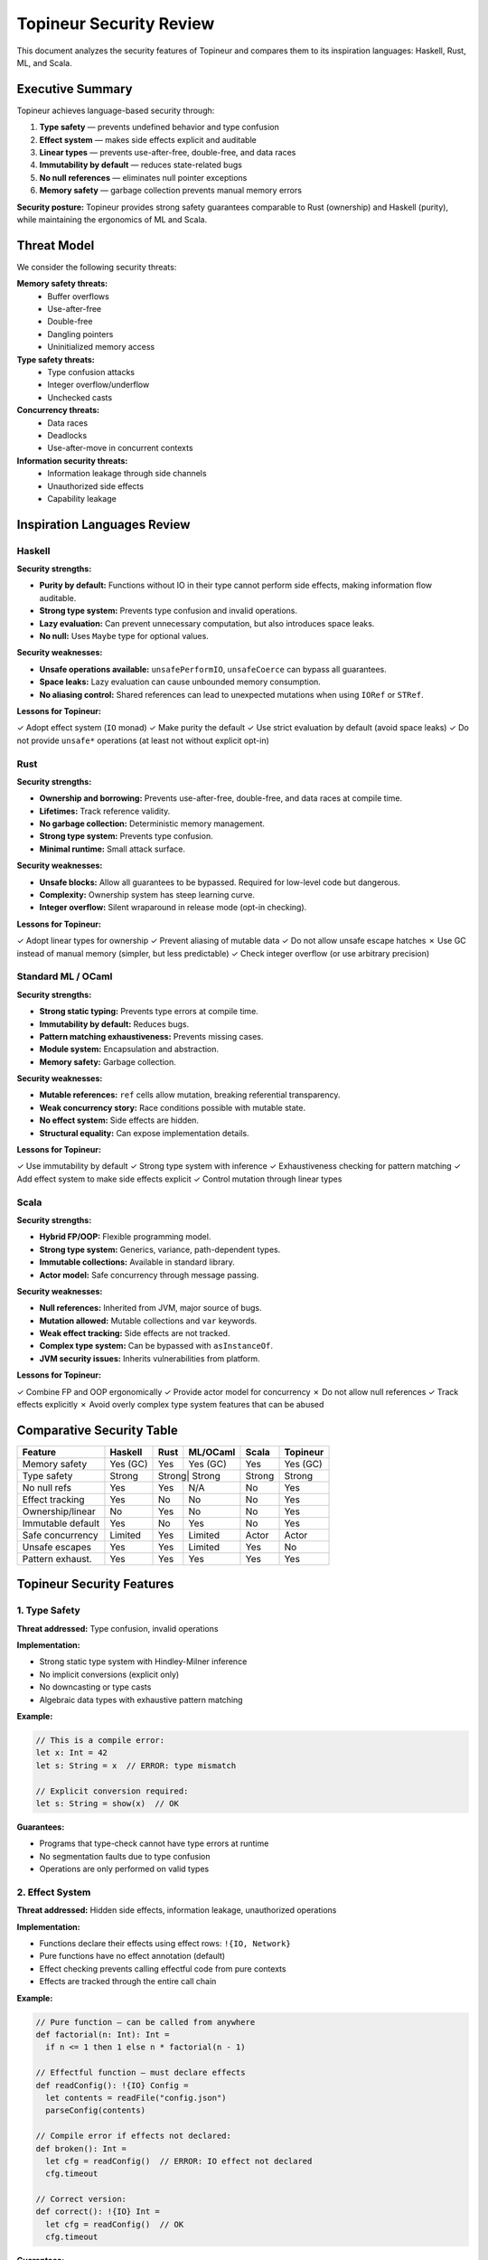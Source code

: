 Topineur Security Review
========================

This document analyzes the security features of Topineur and compares them to
its inspiration languages: Haskell, Rust, ML, and Scala.

Executive Summary
-----------------

Topineur achieves language-based security through:

1. **Type safety** — prevents undefined behavior and type confusion
2. **Effect system** — makes side effects explicit and auditable
3. **Linear types** — prevents use-after-free, double-free, and data races
4. **Immutability by default** — reduces state-related bugs
5. **No null references** — eliminates null pointer exceptions
6. **Memory safety** — garbage collection prevents manual memory errors

**Security posture:** Topineur provides strong safety guarantees comparable to
Rust (ownership) and Haskell (purity), while maintaining the ergonomics of ML
and Scala.

Threat Model
------------

We consider the following security threats:

**Memory safety threats:**
  - Buffer overflows
  - Use-after-free
  - Double-free
  - Dangling pointers
  - Uninitialized memory access

**Type safety threats:**
  - Type confusion attacks
  - Integer overflow/underflow
  - Unchecked casts

**Concurrency threats:**
  - Data races
  - Deadlocks
  - Use-after-move in concurrent contexts

**Information security threats:**
  - Information leakage through side channels
  - Unauthorized side effects
  - Capability leakage

Inspiration Languages Review
----------------------------

Haskell
~~~~~~~

**Security strengths:**

- **Purity by default:** Functions without IO in their type cannot perform side
  effects, making information flow auditable.
- **Strong type system:** Prevents type confusion and invalid operations.
- **Lazy evaluation:** Can prevent unnecessary computation, but also introduces
  space leaks.
- **No null:** Uses ``Maybe`` type for optional values.

**Security weaknesses:**

- **Unsafe operations available:** ``unsafePerformIO``, ``unsafeCoerce`` can
  bypass all guarantees.
- **Space leaks:** Lazy evaluation can cause unbounded memory consumption.
- **No aliasing control:** Shared references can lead to unexpected mutations
  when using ``IORef`` or ``STRef``.

**Lessons for Topineur:**

✓ Adopt effect system (``IO`` monad)
✓ Make purity the default
✓ Use strict evaluation by default (avoid space leaks)
✓ Do not provide ``unsafe*`` operations (at least not without explicit opt-in)

Rust
~~~~

**Security strengths:**

- **Ownership and borrowing:** Prevents use-after-free, double-free, and data
  races at compile time.
- **Lifetimes:** Track reference validity.
- **No garbage collection:** Deterministic memory management.
- **Strong type system:** Prevents type confusion.
- **Minimal runtime:** Small attack surface.

**Security weaknesses:**

- **Unsafe blocks:** Allow all guarantees to be bypassed. Required for low-level
  code but dangerous.
- **Complexity:** Ownership system has steep learning curve.
- **Integer overflow:** Silent wraparound in release mode (opt-in checking).

**Lessons for Topineur:**

✓ Adopt linear types for ownership
✓ Prevent aliasing of mutable data
✓ Do not allow unsafe escape hatches
✗ Use GC instead of manual memory (simpler, but less predictable)
✓ Check integer overflow (or use arbitrary precision)

Standard ML / OCaml
~~~~~~~~~~~~~~~~~~~

**Security strengths:**

- **Strong static typing:** Prevents type errors at compile time.
- **Immutability by default:** Reduces bugs.
- **Pattern matching exhaustiveness:** Prevents missing cases.
- **Module system:** Encapsulation and abstraction.
- **Memory safety:** Garbage collection.

**Security weaknesses:**

- **Mutable references:** ``ref`` cells allow mutation, breaking referential
  transparency.
- **Weak concurrency story:** Race conditions possible with mutable state.
- **No effect system:** Side effects are hidden.
- **Structural equality:** Can expose implementation details.

**Lessons for Topineur:**

✓ Use immutability by default
✓ Strong type system with inference
✓ Exhaustiveness checking for pattern matching
✓ Add effect system to make side effects explicit
✓ Control mutation through linear types

Scala
~~~~~

**Security strengths:**

- **Hybrid FP/OOP:** Flexible programming model.
- **Strong type system:** Generics, variance, path-dependent types.
- **Immutable collections:** Available in standard library.
- **Actor model:** Safe concurrency through message passing.

**Security weaknesses:**

- **Null references:** Inherited from JVM, major source of bugs.
- **Mutation allowed:** Mutable collections and ``var`` keywords.
- **Weak effect tracking:** Side effects are not tracked.
- **Complex type system:** Can be bypassed with ``asInstanceOf``.
- **JVM security issues:** Inherits vulnerabilities from platform.

**Lessons for Topineur:**

✓ Combine FP and OOP ergonomically
✓ Provide actor model for concurrency
✗ Do not allow null references
✓ Track effects explicitly
✗ Avoid overly complex type system features that can be abused

Comparative Security Table
---------------------------

+-------------------+----------+------+------------+-------+----------+
| Feature           | Haskell  | Rust | ML/OCaml   | Scala | Topineur |
+===================+==========+======+============+=======+==========+
| Memory safety     | Yes (GC) | Yes  | Yes (GC)   | Yes   | Yes (GC) |
+-------------------+----------+------+------------+-------+----------+
| Type safety       | Strong   | Strong| Strong    | Strong| Strong   |
+-------------------+----------+------+------------+-------+----------+
| No null refs      | Yes      | Yes  | N/A        | No    | Yes      |
+-------------------+----------+------+------------+-------+----------+
| Effect tracking   | Yes      | No   | No         | No    | Yes      |
+-------------------+----------+------+------------+-------+----------+
| Ownership/linear  | No       | Yes  | No         | No    | Yes      |
+-------------------+----------+------+------------+-------+----------+
| Immutable default | Yes      | No   | Yes        | No    | Yes      |
+-------------------+----------+------+------------+-------+----------+
| Safe concurrency  | Limited  | Yes  | Limited    | Actor | Actor    |
+-------------------+----------+------+------------+-------+----------+
| Unsafe escapes    | Yes      | Yes  | Limited    | Yes   | No       |
+-------------------+----------+------+------------+-------+----------+
| Pattern exhaust.  | Yes      | Yes  | Yes        | Yes   | Yes      |
+-------------------+----------+------+------------+-------+----------+

Topineur Security Features
---------------------------

1. Type Safety
~~~~~~~~~~~~~~

**Threat addressed:** Type confusion, invalid operations

**Implementation:**

- Strong static type system with Hindley-Milner inference
- No implicit conversions (explicit only)
- No downcasting or type casts
- Algebraic data types with exhaustive pattern matching

**Example:**

.. code-block:: topineur

   // This is a compile error:
   let x: Int = 42
   let s: String = x  // ERROR: type mismatch

   // Explicit conversion required:
   let s: String = show(x)  // OK

**Guarantees:**

- Programs that type-check cannot have type errors at runtime
- No segmentation faults due to type confusion
- Operations are only performed on valid types

2. Effect System
~~~~~~~~~~~~~~~~

**Threat addressed:** Hidden side effects, information leakage, unauthorized
operations

**Implementation:**

- Functions declare their effects using effect rows: ``!{IO, Network}``
- Pure functions have no effect annotation (default)
- Effect checking prevents calling effectful code from pure contexts
- Effects are tracked through the entire call chain

**Example:**

.. code-block:: topineur

   // Pure function — can be called from anywhere
   def factorial(n: Int): Int =
     if n <= 1 then 1 else n * factorial(n - 1)

   // Effectful function — must declare effects
   def readConfig(): !{IO} Config =
     let contents = readFile("config.json")
     parseConfig(contents)

   // Compile error if effects not declared:
   def broken(): Int =
     let cfg = readConfig()  // ERROR: IO effect not declared
     cfg.timeout

   // Correct version:
   def correct(): !{IO} Int =
     let cfg = readConfig()  // OK
     cfg.timeout

**Guarantees:**

- Side effects are visible in function signatures
- Impossible to perform IO from pure functions
- Security-sensitive operations (file access, network) are auditable
- Effect polymorphism allows abstracting over effects

**Security benefit:** An attacker cannot hide malicious side effects (network
exfiltration, file writes) inside seemingly pure functions.

3. Linear Types and Ownership
~~~~~~~~~~~~~~~~~~~~~~~~~~~~~~

**Threat addressed:** Use-after-free, double-free, data races, aliasing bugs

**Implementation:**

- Linear types ``!lin T`` must be consumed exactly once
- Borrowing and ownership transfer tracked at compile time
- Mutable data requires linear ownership
- No aliasing of mutable data

**Example:**

.. code-block:: topineur

   object type File {
     handle: Int

     def close(): !{IO} Unit =
       closeFileHandle(handle)
   }

   def example(): !{IO} Unit =
     let file: !lin File = openFile("data.txt")  // file is linear
     file.close()  // file is consumed
     file.close()  // ERROR: file already used

**Example: Safe mutation**

.. code-block:: topineur

   object type MutableCounter {
     value: Int

     def inc(): !{State} MutableCounter =
       MutableCounter { value = value + 1 }
   }

   def example(): !{State} Unit =
     let counter: !lin MutableCounter = MutableCounter { value = 0 }
     let counter = counter.inc()  // old counter consumed, new one returned
     let counter = counter.inc()  // OK, no aliasing

**Guarantees:**

- No use-after-free: consumed values cannot be used again
- No double-free: resources cleaned up exactly once
- No data races: mutable data cannot be aliased
- Explicit ownership transfer

**Security benefit:** Prevents entire classes of memory corruption bugs that
are the root cause of many security vulnerabilities.

4. Immutability by Default
~~~~~~~~~~~~~~~~~~~~~~~~~~~

**Threat addressed:** State-related bugs, race conditions, unexpected mutations

**Implementation:**

- All values are immutable by default
- Mutation only through explicit linear types or actors
- Shared data is always immutable

**Example:**

.. code-block:: topineur

   object type Point {
     x: Float
     y: Float

     def translate(dx: Float, dy: Float): Point =
       Point { x = x + dx, y = y + dy }  // Returns new point
   }

   let p1 = Point { x = 0.0, y = 0.0 }
   let p2 = p1.translate(1.0, 2.0)
   // p1 is unchanged, p2 is a new value

**Guarantees:**

- Shared data cannot be mutated
- No action-at-a-distance bugs
- Safe to share data across threads

**Security benefit:** Reduces attack surface by preventing unexpected state
changes. Immutable data structures are inherently thread-safe.

5. No Null References
~~~~~~~~~~~~~~~~~~~~~~

**Threat addressed:** Null pointer exceptions, segmentation faults

**Implementation:**

- No ``null`` value exists in Topineur
- Optional values use ``Option[T]`` type:

  - ``Some(value)``
  - ``None``

- Pattern matching forces handling both cases

**Example:**

.. code-block:: topineur

   def divide(a: Int, b: Int): Option[Int] =
     if b == 0 then None
     else Some(a / b)

   def example(): !{IO} Unit =
     match divide(10, 2) {
       case Some(result) => println("Result: " ++ show(result))
       case None => println("Division by zero")
     }

**Guarantees:**

- No null pointer exceptions
- All cases must be handled explicitly
- Type system ensures safety

**Security benefit:** Null pointer errors are a major source of crashes and
security vulnerabilities (CVE databases show thousands of null-related bugs).
Eliminating null eliminates this entire class of vulnerabilities.

6. Safe Concurrency with Actors
~~~~~~~~~~~~~~~~~~~~~~~~~~~~~~~~

**Threat addressed:** Data races, deadlocks, shared mutable state bugs

**Implementation:**

- Actor model for concurrent programming
- Actors communicate via immutable messages
- Each actor has private mutable state (no sharing)
- Message passing is asynchronous

**Example:**

.. code-block:: topineur

   actor Counter {
     count: Int  // private mutable state

     receive {
       case Increment => count = count + 1
       case GetCount(replyTo) => replyTo.send(count)
     }
   }

**Guarantees:**

- No data races (state is isolated)
- No shared mutable state
- Messages are immutable
- Type-safe message passing

**Security benefit:** Prevents concurrency bugs that can lead to security
vulnerabilities (TOCTOU, race conditions, corrupted state).

7. Exhaustive Pattern Matching
~~~~~~~~~~~~~~~~~~~~~~~~~~~~~~~

**Threat addressed:** Missing error cases, incomplete handling

**Implementation:**

- Pattern matching must cover all cases
- Compiler warns about non-exhaustive matches
- Forces explicit error handling

**Example:**

.. code-block:: topineur

   data Result[T, E] = Ok(T) | Err(E)

   def handle(result: Result[Int, String]): !{IO} Unit =
     match result {
       case Ok(value) => println("Success: " ++ show(value))
       case Err(msg) => println("Error: " ++ msg)
     }
     // If we forget a case, compiler error

**Guarantees:**

- All cases are handled
- No forgotten error paths
- Explicit error handling

**Security benefit:** Security bugs often arise from unhandled error cases.
Forcing exhaustive matching prevents these bugs.

Security Best Practices for Topineur
-------------------------------------

When writing Topineur code, follow these security guidelines:

1. **Minimize effectful code**

   - Keep effects at the boundaries (IO, network)
   - Core logic should be pure

2. **Use linear types for resources**

   - Files, sockets, database connections should use ``!lin`` types
   - Ensures proper cleanup

3. **Validate inputs at boundaries**

   - Use effect system to mark validation points
   - Parse untrusted data into safe types

4. **Prefer immutable data structures**

   - Use mutation only when necessary
   - Use actors for concurrent mutable state

5. **Use Option instead of error values**

   - Explicitly represent absence of value
   - Use Result[T, E] for errors

6. **Avoid partial functions**

   - Functions should handle all inputs or use Option/Result
   - Example: ``head`` on empty list should return ``Option[T]``

7. **Use traits for capability-based security**

   - Pass capabilities as trait objects
   - Limit what code can do through trait bounds

Known Limitations and Future Work
----------------------------------

**Current limitations:**

1. **No formal verification**

   - Type system provides strong guarantees but not formal proofs
   - Future: integrate with theorem provers

2. **No information flow control**

   - Effect system tracks side effects but not information flow
   - Future: add security levels (high/low) to types

3. **Limited effect granularity**

   - Effects are coarse-grained (IO, Network)
   - Future: finer-grained effects (ReadFile, WriteFile)

4. **No constant-time guarantees**

   - No protection against timing side channels
   - Future: add constant-time annotations

5. **GC pause times**

   - Garbage collection introduces non-determinism
   - Not suitable for hard real-time systems

6. **No hardware memory protection**

   - Relies on language semantics, not hardware MMU
   - Future: integrate with hardware capabilities

Security Audit Recommendations
-------------------------------

For production use, we recommend:

1. **Static analysis**

   - Run effect analysis to find hidden side effects
   - Use linearity checker to verify ownership

2. **Fuzzing**

   - Fuzz parsers and external interfaces
   - Test effect boundary violations

3. **Code review**

   - Review all effectful code paths
   - Ensure proper error handling

4. **Dependency audit**

   - Vet all external libraries
   - Prefer libraries with minimal effects

5. **Sandboxing**

   - Run untrusted code with restricted effect capabilities
   - Use effect system to limit what code can do

Conclusion
----------

Topineur provides strong language-based security through:

- **Memory safety** (GC)
- **Type safety** (strong static types)
- **Effect safety** (explicit side effects)
- **Ownership safety** (linear types)
- **Concurrency safety** (actors + immutability)

These features combine to create a language where large classes of security
vulnerabilities are prevented by construction.

**Compared to inspiration languages:**

- Stronger than Scala (no null, effects tracked)
- Comparable to Rust (ownership) but with GC
- Comparable to Haskell (effects) but with strict evaluation
- Stronger than ML (linear types, effects)

**Trade-offs:**

- More complex than simple languages (learning curve)
- GC overhead (vs. Rust manual memory)
- Less flexible than languages with escape hatches (vs. unsafe)

**Recommendation:** Topineur is suitable for security-critical applications
where correctness and safety are paramount, such as:

- Financial systems
- Medical devices
- Cryptographic protocols
- Access control systems
- Distributed consensus

References
----------

- [Rust] The Rust Programming Language — https://doc.rust-lang.org/book/
- [Haskell] Real World Haskell — http://book.realworldhaskell.org/
- [Linear Types] Linear Types Can Change the World (Wadler 1990)
- [Effect Systems] Algebraic Effects and Handlers (Plotkin & Pretnar 2009)
- [Capabilities] Capability Myths Demolished (Mark S. Miller et al. 2003)
- [CVE] Common Vulnerabilities and Exposures — https://cve.mitre.org/
